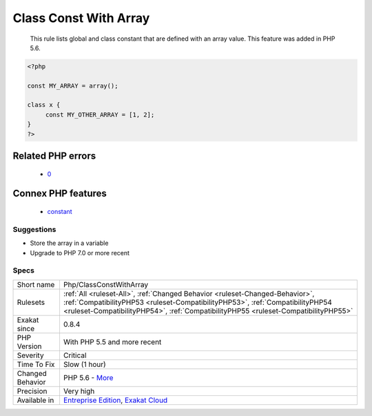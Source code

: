 .. _php-classconstwitharray:

.. _class-const-with-array:

Class Const With Array
++++++++++++++++++++++

  This rule lists global and class constant that are defined with an array value. This feature was added in PHP 5.6.

.. code-block:: php
   
   <?php
   
   const MY_ARRAY = array();
   
   class x {
   	const MY_OTHER_ARRAY = [1, 2];
   }
   ?>
Related PHP errors 
-------------------

  + `0 <https://php-errors.readthedocs.io/en/latest/messages/Constants+may+only+evaluate+to+scalar+values.html>`_



Connex PHP features
-------------------

  + `constant <https://php-dictionary.readthedocs.io/en/latest/dictionary/constant.ini.html>`_


Suggestions
___________

* Store the array in a variable
* Upgrade to PHP 7.0 or more recent




Specs
_____

+------------------+------------------------------------------------------------------------------------------------------------------------------------------------------------------------------------------------------------------------------------------------------+
| Short name       | Php/ClassConstWithArray                                                                                                                                                                                                                              |
+------------------+------------------------------------------------------------------------------------------------------------------------------------------------------------------------------------------------------------------------------------------------------+
| Rulesets         | :ref:`All <ruleset-All>`, :ref:`Changed Behavior <ruleset-Changed-Behavior>`, :ref:`CompatibilityPHP53 <ruleset-CompatibilityPHP53>`, :ref:`CompatibilityPHP54 <ruleset-CompatibilityPHP54>`, :ref:`CompatibilityPHP55 <ruleset-CompatibilityPHP55>` |
+------------------+------------------------------------------------------------------------------------------------------------------------------------------------------------------------------------------------------------------------------------------------------+
| Exakat since     | 0.8.4                                                                                                                                                                                                                                                |
+------------------+------------------------------------------------------------------------------------------------------------------------------------------------------------------------------------------------------------------------------------------------------+
| PHP Version      | With PHP 5.5 and more recent                                                                                                                                                                                                                         |
+------------------+------------------------------------------------------------------------------------------------------------------------------------------------------------------------------------------------------------------------------------------------------+
| Severity         | Critical                                                                                                                                                                                                                                             |
+------------------+------------------------------------------------------------------------------------------------------------------------------------------------------------------------------------------------------------------------------------------------------+
| Time To Fix      | Slow (1 hour)                                                                                                                                                                                                                                        |
+------------------+------------------------------------------------------------------------------------------------------------------------------------------------------------------------------------------------------------------------------------------------------+
| Changed Behavior | PHP 5.6 - `More <https://php-changed-behaviors.readthedocs.io/en/latest/behavior/.html>`__                                                                                                                                                           |
+------------------+------------------------------------------------------------------------------------------------------------------------------------------------------------------------------------------------------------------------------------------------------+
| Precision        | Very high                                                                                                                                                                                                                                            |
+------------------+------------------------------------------------------------------------------------------------------------------------------------------------------------------------------------------------------------------------------------------------------+
| Available in     | `Entreprise Edition <https://www.exakat.io/entreprise-edition>`_, `Exakat Cloud <https://www.exakat.io/exakat-cloud/>`_                                                                                                                              |
+------------------+------------------------------------------------------------------------------------------------------------------------------------------------------------------------------------------------------------------------------------------------------+


